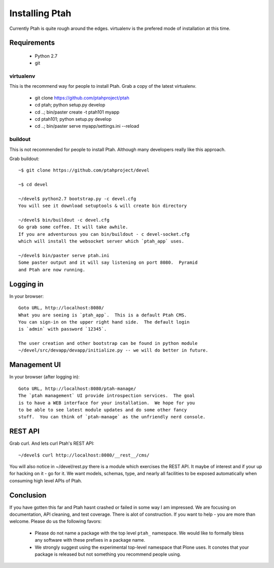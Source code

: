 ===============
Installing Ptah
===============

Currently Ptah is quite rough around the edges. virtualenv is the prefered
mode of installation at this time.

Requirements
------------

  * Python 2.7

  * git

virtualenv
~~~~~~~~~~

This is the recommend way for people to install Ptah.
Grab a copy of the latest virtualenv.

  * git clone https://github.com/ptahproject/ptah
  * cd ptah; python setup.py develop
  * cd ..; bin/paster create -t ptah101 myapp
  * cd ptah101; python setup.py develop
  * cd ..; bin/paster serve myapp/settings.ini --reload

buildout
~~~~~~~~

This is not recommended for people to install Ptah.
Although many developers really like this approach.

Grab buildout::

  ~$ git clone https://github.com/ptahproject/devel

  ~$ cd devel

  ~/devel$ python2.7 bootstrap.py -c devel.cfg
  You will see it download setuptools & will create bin directory

  ~/devel$ bin/buildout -c devel.cfg
  Go grab some coffee. It will take awhile.
  If you are adventurous you can bin/buildout - c devel-socket.cfg
  which will install the websocket server which `ptah_app` uses.

  ~/devel$ bin/paster serve ptah.ini
  Some paster output and it will say listening on port 8080.  Pyramid
  and Ptah are now running.

Logging in
----------

In your browser::

  Goto URL, http://localhost:8080/
  What you are seeing is `ptah_app`.  This is a default Ptah CMS.
  You can sign-in on the upper right hand side.  The default login
  is `admin` with password `12345`.

  The user creation and other bootstrap can be found in python module
  ~/devel/src/devapp/devapp/initialize.py -- we will do better in future.

Management UI
-------------

In your browser (after logging in)::

  Goto URL, http://localhost:8080/ptah-manage/
  The `ptah management` UI provide introspection services.  The goal
  is to have a WEB interface for your installation.  We hope for you
  to be able to see latest module updates and do some other fancy
  stuff.  You can think of `ptah-manage` as the unfriendly nerd console.

REST API
--------

Grab curl.  And lets curl Ptah's REST API::

  ~/devel$ curl http://localhost:8080/__rest__/cms/

You will also notice in ~/devel/rest.py there is a module which exercises
the REST API.  It maybe of interest and if your up for hacking on it - go
for it.  We want models, schemas, type, and nearly all facilities to be
exposed automatically when consuming high level APIs of Ptah.

Conclusion
----------

If you have gotten this far and Ptah hasnt crashed or failed in some way
I am impressed.  We are focusing on documentation, API cleaning, and
test coverage.  There is alot of construction.  If you want to help - you
are more than welcome.  Please do us the following favors:

  * Please do not name a package with the top level ``ptah_``
    namespace.  We would like to formally bless any software with these
    prefixes in a package name.

  * We strongly suggest using the experimental top-level namespace that
    Plone uses. It conotes that your package is released but not something
    you recommend people using.
